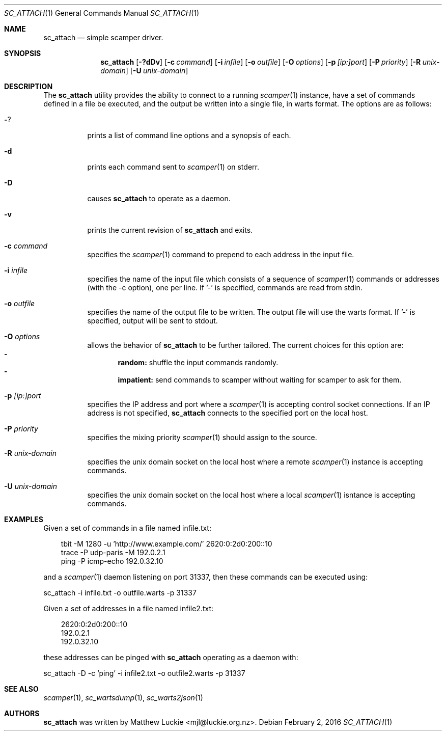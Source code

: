 .\"
.\" sc_attach.1
.\"
.\" Author: Matthew Luckie <mjl@luckie.org.nz>
.\"
.\" Copyright (c) 2010 University of Waikato
.\"               2012 The Regents of the University of California
.\"                    All rights reserved
.\"
.\" $Id: sc_attach.1,v 1.11 2016/06/09 09:44:25 mjl Exp $
.\"
.\"  nroff -man sc_attach.1
.\"  groff -man -Tascii sc_attach.1 | man2html -title sc_attach.1
.\"
.Dd February 2, 2016
.Dt SC_ATTACH 1
.Os
.Sh NAME
.Nm sc_attach
.Nd simple scamper driver.
.Sh SYNOPSIS
.Nm
.Bk -words
.Op Fl ?dDv
.Op Fl c Ar command
.Op Fl i Ar infile
.Op Fl o Ar outfile
.Op Fl O Ar options
.Op Fl p Ar [ip:]port
.Op Fl P Ar priority
.Op Fl R Ar unix-domain
.Op Fl U Ar unix-domain
.Ek
.\""""""""""""
.Sh DESCRIPTION
The
.Nm
utility provides the ability to connect to a running
.Xr scamper 1
instance, have a set of commands defined in a file be executed, and the
output be written into a single file, in warts format.
The options are as follows:
.Bl -tag -width Ds
.It Fl ?
prints a list of command line options and a synopsis of each.
.It Fl d
prints each command sent to
.Xr scamper 1
on stderr.
.It Fl D
causes
.Nm
to operate as a daemon.
.It Fl v
prints the current revision of
.Nm
and exits.
.It Fl c Ar command
specifies the
.Xr scamper 1
command to prepend to each address in the input file.
.It Fl i Ar infile
specifies the name of the input file which consists of a sequence
of
.Xr scamper 1
commands or addresses (with the -c option), one per line.
If '-' is specified, commands are read from stdin.
.It Fl o Ar outfile
specifies the name of the output file to be written.
The output file will use the warts format.
If '-' is specified, output will be sent to stdout.
.It Fl O Ar options
allows the behavior of
.Nm
to be further tailored.
The current choices for this option are:
.Bl -dash -offset 2n -compact -width 1n
.It
.Sy random:
shuffle the input commands randomly.
.It
.Sy impatient:
send commands to scamper without waiting for scamper to ask for them.
.El
.It Fl p Ar [ip:]port
specifies the IP address and port where a
.Xr scamper 1
is accepting control socket connections.
If an IP address is not specified,
.Nm
connects to the specified port on the local host.
.It Fl P Ar priority
specifies the mixing priority
.Xr scamper 1
should assign to the source.
.It Fl R Ar unix-domain
specifies the unix domain socket on the local host where a remote
.Xr scamper 1
instance is accepting commands.
.It Fl U Ar unix-domain
specifies the unix domain socket on the local host where a local
.Xr scamper 1
isntance is accepting commands.
.El
.Sh EXAMPLES
Given a set of commands in a file named infile.txt:
.Pp
.in +.3i
.nf
tbit -M 1280 -u 'http://www.example.com/' 2620:0:2d0:200::10
trace -P udp-paris -M 192.0.2.1
ping -P icmp-echo 192.0.32.10
.fi
.in -.3i
.Pp
and a
.Xr scamper 1
daemon listening on port 31337, then these commands can be executed using:
.Pp
sc_attach -i infile.txt -o outfile.warts -p 31337
.Pp
Given a set of addresses in a file named infile2.txt:
.Pp
.in +.3i
.nf
2620:0:2d0:200::10
192.0.2.1
192.0.32.10
.fi
.in -.3i
.Pp
these addresses can be pinged with
.Nm
operating as a daemon with:
.Pp
sc_attach -D -c 'ping' -i infile2.txt -o outfile2.warts -p 31337
.Sh SEE ALSO
.Xr scamper 1 ,
.Xr sc_wartsdump 1 ,
.Xr sc_warts2json 1
.Sh AUTHORS
.Nm
was written by Matthew Luckie <mjl@luckie.org.nz>.
